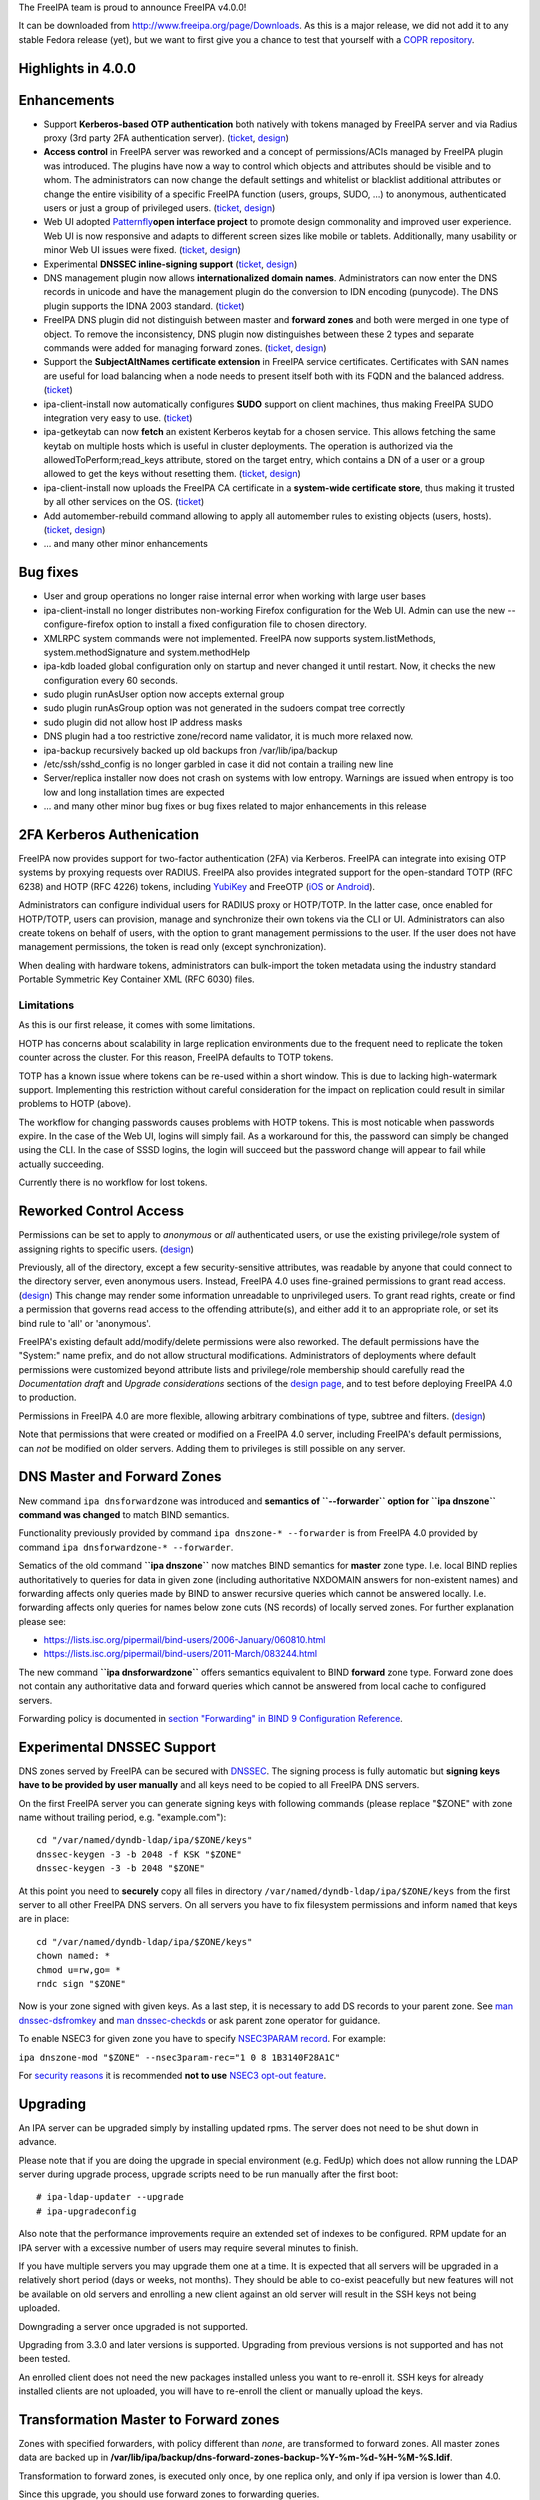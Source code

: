 The FreeIPA team is proud to announce FreeIPA v4.0.0!

It can be downloaded from http://www.freeipa.org/page/Downloads. As this
is a major release, we did not add it to any stable Fedora release
(yet), but we want to first give you a chance to test that yourself with
a `COPR
repository <https://copr.fedoraproject.org/coprs/pviktori/freeipa/>`__.



Highlights in 4.0.0
-------------------

Enhancements
----------------------------------------------------------------------------------------------

-  Support **Kerberos-based OTP authentication** both natively with
   tokens managed by FreeIPA server and via Radius proxy (3rd party 2FA
   authentication server).
   (`ticket <https://fedorahosted.org/freeipa/ticket/3371>`__,
   `design <V4/OTP>`__)
-  **Access control** in FreeIPA server was reworked and a concept of
   permissions/ACIs managed by FreeIPA plugin was introduced. The
   plugins have now a way to control which objects and attributes should
   be visible and to whom. The administrators can now change the default
   settings and whitelist or blacklist additional attributes or change
   the entire visibility of a specific FreeIPA function (users, groups,
   SUDO, ...) to anonymous, authenticated users or just a group of
   privileged users.
   (`ticket <https://fedorahosted.org/freeipa/ticket/3566>`__,
   `design <V4/Permissions_V2>`__)
-  Web UI adopted `Patternfly <https://www.patternfly.org/>`__\ **open
   interface project** to promote design commonality and improved user
   experience. Web UI is now responsive and adapts to different screen
   sizes like mobile or tablets. Additionally, many usability or minor
   Web UI issues were fixed.
   (`ticket <https://fedorahosted.org/freeipa/ticket/3902>`__,
   `design <V4/PatternFly_Adoption>`__)
-  Experimental **DNSSEC inline-signing support**
   (`ticket <https://fedorahosted.org/freeipa/ticket/4408>`__,
   `design <https://fedorahosted.org/bind-dyndb-ldap/wiki/BIND9/Design/DNSSEC>`__)
-  DNS management plugin now allows **internationalized domain names**.
   Administrators can now enter the DNS records in unicode and have the
   management plugin do the conversion to IDN encoding (punycode). The
   DNS plugin supports the IDNA 2003 standard.
   (`ticket <https://fedorahosted.org/freeipa/ticket/3169>`__)
-  FreeIPA DNS plugin did not distinguish between master and **forward
   zones** and both were merged in one type of object. To remove the
   inconsistency, DNS plugin now distinguishes between these 2 types and
   separate commands were added for managing forward zones.
   (`ticket <https://fedorahosted.org/freeipa/ticket/3210>`__,
   `design <V4/Forward_zones>`__)
-  Support the **SubjectAltNames certificate extension** in FreeIPA
   service certificates. Certificates with SAN names are useful for load
   balancing when a node needs to present itself both with its FQDN and
   the balanced address.
   (`ticket <https://fedorahosted.org/freeipa/ticket/3977>`__)
-  ipa-client-install now automatically configures **SUDO** support on
   client machines, thus making FreeIPA SUDO integration very easy to
   use. (`ticket <https://fedorahosted.org/freeipa/ticket/3358>`__)
-  ipa-getkeytab can now **fetch** an existent Kerberos keytab for a
   chosen service. This allows fetching the same keytab on multiple
   hosts which is useful in cluster deployments. The operation is
   authorized via the allowedToPerform;read_keys attribute, stored on
   the target entry, which contains a DN of a user or a group allowed to
   get the keys without resetting them.
   (`ticket <https://fedorahosted.org/freeipa/ticket/3859>`__,
   `design <V4/Keytab_Retrieval>`__)
-  ipa-client-install now uploads the FreeIPA CA certificate in a
   **system-wide certificate store**, thus making it trusted by all
   other services on the OS.
   (`ticket <https://fedorahosted.org/freeipa/ticket/3504>`__)
-  Add automember-rebuild command allowing to apply all automember rules
   to existing objects (users,
   hosts).(`ticket <https://fedorahosted.org/freeipa/ticket/3752>`__,
   `design <V4/Automember_rebuild_membership>`__)
-  ... and many other minor enhancements



Bug fixes
----------------------------------------------------------------------------------------------

-  User and group operations no longer raise internal error when working
   with large user bases
-  ipa-client-install no longer distributes non-working Firefox
   configuration for the Web UI. Admin can use the new
   --configure-firefox option to install a fixed configuration file to
   chosen directory.
-  XMLRPC system commands were not implemented. FreeIPA now supports
   system.listMethods, system.methodSignature and system.methodHelp
-  ipa-kdb loaded global configuration only on startup and never changed
   it until restart. Now, it checks the new configuration every 60
   seconds.
-  sudo plugin runAsUser option now accepts external group
-  sudo plugin runAsGroup option was not generated in the sudoers compat
   tree correctly
-  sudo plugin did not allow host IP address masks
-  DNS plugin had a too restrictive zone/record name validator, it is
   much more relaxed now.
-  ipa-backup recursively backed up old backups fron /var/lib/ipa/backup
-  /etc/ssh/sshd_config is no longer garbled in case it did not contain
   a trailing new line
-  Server/replica installer now does not crash on systems with low
   entropy. Warnings are issued when entropy is too low and long
   installation times are expected
-  ... and many other minor bug fixes or bug fixes related to major
   enhancements in this release



2FA Kerberos Authenication
----------------------------------------------------------------------------------------------

FreeIPA now provides support for two-factor authentication (2FA) via
Kerberos. FreeIPA can integrate into exising OTP systems by proxying
requests over RADIUS. FreeIPA also provides integrated support for the
open-standard TOTP (RFC 6238) and HOTP (RFC 4226) tokens, including
`YubiKey <http://www.yubico.com/>`__ and FreeOTP
(`iOS <https://itunes.apple.com/us/app/freeotp/id872559395>`__ or
`Android <https://play.google.com/store/apps/details?id=org.fedorahosted.freeotp>`__).

Administrators can configure individual users for RADIUS proxy or
HOTP/TOTP. In the latter case, once enabled for HOTP/TOTP, users can
provision, manage and synchronize their own tokens via the CLI or UI.
Administrators can also create tokens on behalf of users, with the
option to grant management permissions to the user. If the user does not
have management permissions, the token is read only (except
synchronization).

When dealing with hardware tokens, administrators can bulk-import the
token metadata using the industry standard Portable Symmetric Key
Container XML (RFC 6030) files.

Limitations
^^^^^^^^^^^

As this is our first release, it comes with some limitations.

HOTP has concerns about scalability in large replication environments
due to the frequent need to replicate the token counter across the
cluster. For this reason, FreeIPA defaults to TOTP tokens.

TOTP has a known issue where tokens can be re-used within a short
window. This is due to lacking high-watermark support. Implementing this
restriction without careful consideration for the impact on replication
could result in similar problems to HOTP (above).

The workflow for changing passwords causes problems with HOTP tokens.
This is most noticable when passwords expire. In the case of the Web UI,
logins will simply fail. As a workaround for this, the password can
simply be changed using the CLI. In the case of SSSD logins, the login
will succeed but the password change will appear to fail while actually
succeeding.

Currently there is no workflow for lost tokens.



Reworked Control Access
----------------------------------------------------------------------------------------------

Permissions can be set to apply to *anonymous* or *all* authenticated
users, or use the existing privilege/role system of assigning rights to
specific users. (`design <V4/Anonymous_and_All_permissions>`__)

Previously, all of the directory, except a few security-sensitive
attributes, was readable by anyone that could connect to the directory
server, even anonymous users. Instead, FreeIPA 4.0 uses fine-grained
permissions to grant read access.
(`design <V4/Managed_Read_permissions>`__) This change may render some
information unreadable to unprivileged users. To grant read rights,
create or find a permission that governs read access to the offending
attribute(s), and either add it to an appropriate role, or set its bind
rule to 'all' or 'anonymous'.

FreeIPA's existing default add/modify/delete permissions were also
reworked. The default permissions have the "System:" name prefix, and do
not allow structural modifications. Administrators of deployments where
default permissions were customized beyond attribute lists and
privilege/role membership should carefully read the *Documentation
draft* and *Upgrade considerations* sections of the `design
page <V4/Managed_Read_permissions>`__, and to test before deploying
FreeIPA 4.0 to production.

Permissions in FreeIPA 4.0 are more flexible, allowing arbitrary
combinations of type, subtree and filters.
(`design <V4/Multivalued_target_filters_in_permissions>`__)

Note that permissions that were created or modified on a FreeIPA 4.0
server, including FreeIPA's default permissions, can *not* be modified
on older servers. Adding them to privileges is still possible on any
server.



DNS Master and Forward Zones
----------------------------------------------------------------------------------------------

New command ``ipa dnsforwardzone`` was introduced and **semantics of
``--forwarder`` option for ``ipa dnszone`` command was changed** to
match BIND semantics.

Functionality previously provided by command
``ipa dnszone-* --forwarder`` is from FreeIPA 4.0 provided by command
``ipa dnsforwardzone-* --forwarder``.

Sematics of the old command **``ipa dnszone``** now matches BIND
semantics for **master** zone type. I.e. local BIND replies
authoritatively to queries for data in given zone (including
authoritative NXDOMAIN answers for non-existent names) and forwarding
affects only queries made by BIND to answer recursive queries which
cannot be answered locally. I.e. forwarding affects only queries for
names below zone cuts (NS records) of locally served zones. For further
explanation please see:

-  https://lists.isc.org/pipermail/bind-users/2006-January/060810.html
-  https://lists.isc.org/pipermail/bind-users/2011-March/083244.html

The new command **``ipa dnsforwardzone``** offers semantics equivalent
to BIND **forward** zone type. Forward zone does not contain any
authoritative data and forward queries which cannot be answered from
local cache to configured servers.

Forwarding policy is documented in `section "Forwarding" in BIND 9
Configuration
Reference <http://ftp.isc.org/isc/bind9/cur/9.9/doc/arm/Bv9ARM.ch06.html#id2583370>`__.



Experimental DNSSEC Support
----------------------------------------------------------------------------------------------

DNS zones served by FreeIPA can be secured with
`DNSSEC <http://en.wikipedia.org/wiki/Domain_Name_System_Security_Extensions>`__.
The signing process is fully automatic but **signing keys have to be
provided by user manually** and all keys need to be copied to all
FreeIPA DNS servers.

On the first FreeIPA server you can generate signing keys with following
commands (please replace "$ZONE" with zone name without trailing period,
e.g. "example.com"):

::

    cd "/var/named/dyndb-ldap/ipa/$ZONE/keys"
    dnssec-keygen -3 -b 2048 -f KSK "$ZONE"
    dnssec-keygen -3 -b 2048 "$ZONE"

At this point you need to **securely** copy all files in directory
``/var/named/dyndb-ldap/ipa/$ZONE/keys`` from the first server to all
other FreeIPA DNS servers. On all servers you have to fix filesystem
permissions and inform ``named`` that keys are in place:

::

    cd "/var/named/dyndb-ldap/ipa/$ZONE/keys"
    chown named: *
    chmod u=rw,go= *
    rndc sign "$ZONE"

Now is your zone signed with given keys. As a last step, it is necessary
to add DS records to your parent zone. See `man
dnssec-dsfromkey <http://ftp.isc.org/isc/bind9/cur/9.9/doc/arm/man.dnssec-dsfromkey.html>`__
and `man
dnssec-checkds <http://ftp.isc.org/isc/bind9/cur/9.9/doc/arm/man.dnssec-checkds.html>`__
or ask parent zone operator for guidance.

To enable NSEC3 for given zone you have to specify `NSEC3PARAM
record <http://tools.ietf.org/html/rfc5155#section-4>`__. For example:

``ipa dnszone-mod "$ZONE" --nsec3param-rec="1 0 8 1B3140F28A1C"``

For `security reasons <https://eprint.iacr.org/2010/115.pdf>`__ it is
recommended **not to use** `NSEC3 opt-out
feature <http://tools.ietf.org/html/rfc5155#section-6>`__.

Upgrading
---------

An IPA server can be upgraded simply by installing updated rpms. The
server does not need to be shut down in advance.

Please note that if you are doing the upgrade in special environment
(e.g. FedUp) which does not allow running the LDAP server during upgrade
process, upgrade scripts need to be run manually after the first boot:

::

    # ipa-ldap-updater --upgrade
    # ipa-upgradeconfig

Also note that the performance improvements require an extended set of
indexes to be configured. RPM update for an IPA server with a excessive
number of users may require several minutes to finish.

If you have multiple servers you may upgrade them one at a time. It is
expected that all servers will be upgraded in a relatively short period
(days or weeks, not months). They should be able to co-exist peacefully
but new features will not be available on old servers and enrolling a
new client against an old server will result in the SSH keys not being
uploaded.

Downgrading a server once upgraded is not supported.

Upgrading from 3.3.0 and later versions is supported. Upgrading from
previous versions is not supported and has not been tested.

An enrolled client does not need the new packages installed unless you
want to re-enroll it. SSH keys for already installed clients are not
uploaded, you will have to re-enroll the client or manually upload the
keys.



Transformation Master to Forward zones
----------------------------------------------------------------------------------------------

Zones with specified forwarders, with policy different than *none*, are
transformed to forward zones. All master zones data are backed up in
**/var/lib/ipa/backup/dns-forward-zones-backup-%Y-%m-%d-%H-%M-%S.ldif**.

Transformation to forward zones, is executed only once, by one replica
only, and only if ipa version is lower than 4.0.

Since this upgrade, you should use forward zones to forwarding queries.

Feedback
--------

Please provide comments, bugs and other feedback via the freeipa-users
mailing list (http://www.redhat.com/mailman/listinfo/freeipa-users) or
#freeipa channel on Freenode.



Detailed Changelog since 3.3.0
------------------------------

::

    Adam Misnyovszki (17):
         ipactl can not restart ipa services if current status is stopped
         Add --force option to ipactl
         Certificate search max_serial_number problem fixed
         Extending user plugin with inetOrgPerson fields
         CA-less tests generate failure
         automember rebuild nowait feature added
         plugin registration refactoring for automembership
         CI - test_forced_client_reenrollment stability fix
         webui doc: typo fixes in guides
         webui: select all checkbox remains selected after operation
         plugin registration refactoring for pwpolicy
         Trust add datetime fix
         webui OTP token test data added
         webui static site delete command fixed
         webui tests: callback, assert_disabled feature added
         webui tests: range test extended
         Call generate-rndc-key.sh during ipa-server-install
    Alexander Bokovoy (39):
         Remove systemd upgrader as it is not used anymore
         ipa-sam: do not modify objectclass when trust object already created
         ipa-sam: do not leak LDAPMessage on ipa-sam initialization
         ipa-sam: report supported enctypes based on Kerberos realm configuration
         ipaserver/dcerpc.py: populate forest trust information using realmdomains
         trusts: support subdomains in a forest
         frontend: report arguments errors with better detail
         ipaserver/dcerpc: remove use of trust account authentication
         trust: integrate subdomains support into trust-add
         ipasam: for subdomains pick up defaults for missing values
         KDC: implement transition check for trusted domains
         ipa-kdb: Handle parent-child relationship for subdomains
         Guard import of adtrustinstance for case without trusts
         Map NT_STATUS_INVALID_PARAMETER to most likely error cause: clock skew
         subdomains: Use AD admin credentials when trust is being established
         trust: fix get_dn() to distinguish creating and re-adding trusts
         trust-fetch-domains: create ranges for new child domains
         trustdomain-find: report status of the (sub)domain
         ipaserver/install/installutils: clean up properly after yield
         group-show: resolve external members of the groups
         ipa-adtrust-install: configure host netbios name by default
         ipasam: delete trusted child domains before removing the trust
         libotp: do not call internal search for NULL dn
         bindinstance: make sure zone manager is initialized in add_master_dns_records
         ipa-kdb: in case of delegation use original client's database entry, not the proxy
         ipa-kdb: make sure we don't produce MS-PAC in case of authdata flag cleared by admin
         trustdomain_find: make sure we skip short entries when --pkey-only is specified
         trust: make sure we always discover topology of the      forest trust
         ipaserver/dcerpc: catch the case of insuffient permissions when establishing trust
         adtrustinstance: make sure to stop and disable winbind in uninstall()
         fix filtering of subdomain-based trust users
         ipa-kdb: do not fetch client principal if it is the same as existing entry
         ipaserver/dcerpc: make sure to always return unicode SID of the trust domain
         trust: do not fetch subdomains in case shared secret was used to set up the trust
         schema-compat: set precedence to 49 to allow OTP binds over compat tree
         freeipa.spec.in: update dependencies to 389-ds and selinux-policy
         Fix packaging issue with doubly specified directories
         Add missing ipa-otptoken-import.1.gz to spec file
         ipa-ldap-updater: make possible to use LDAPI with autobind in case of hardened LDAP configuration
    Ana Krivokapić (33):
         Handle --subject option in ipa-server-install
         Fix handling of CSS files in sync.sh script
         Fix broken replica installation
         Add integration tests for Kerberos Flags
         Fix tests which fail after ipa-adtrust-install
         Add integration tests for forced client re-enrollment
         Create DS user and group during ipa-restore
         Add warning when uninstalling active replica
         Add option to ipa-client-install to configure automount
         Replace ntpdate calls with ntpd
         Fix invocations of FileError in ipa-client-install
         Do not crash if DS is down during server uninstall
         Do not show unexpected error in ipa-ldap-updater
         Follow tmpfiles.d packaging guidelines
         Add ipa-advise plugins for nss-pam-ldapd legacy clients
         Do not roll back failed client installation on server
         Make sure nsds5ReplicaStripAttrs is set on agreements
         Add test for external CA installation
         Fix regression which prevents creating a winsync agreement
         Use EXTERNAL auth mechanism in ldapmodify
         Add automember rebuild command
         Add a privilege and a permission needed for automember rebuild command
         Add unit tests for automember rebuild command
         Fix error message when adding duplicate automember rule
         Add automember rebuild command to the web UI
         Web UI integration test driver enhancement
         Add web UI integration tests for automember rebuild
         Add userClass attribute for users
         WebUI: Add userClass attribute to user and host pages
         Make Expression field required when adding automember condition
         Make sure state of services is preserved after client uninstall
         Enable Retro Changelog and Content Synchronization DS plugins
         Improve error message on failed Kerberos authentication
    Gabe (8):
         ipa-join usage instructions are incorrect
         Typo in warning message where IPA realm and domain name differ
         Fix order of synchronizing time when running ipa-client-install
         fix typo in ipa -v migrate-ds
         ipa-client-automount should not configure nsswitch.conf manually
         ipa recursively adds old backups
         ipautil.run args log message is confusing
         Add version and API version
    Jakub Hrozek (2):
         EXTDOM: Do not overwrite domain_name for INP_SID
         trusts: combine filters with AND to make sure only the intended domain matches
    Jan Cholasta (105):
         Make PKCS#12 handling in ipa-server-certinstall closer to what other tools do.
         Port ipa-server-certinstall to the admintool framework.
         Remove unused NSSDatabase and CertDB method find_root_cert_from_pkcs12.
         Ignore empty mod error when updating DS SSL config in ipa-server-certinstall.
         Replace only the cert instead of the whole NSS DB in ipa-server-certinstall.
         Untrack old and track new cert with certmonger in ipa-server-certinstall.
         Add --pin option to ipa-server-certinstall.
         Ask for PKCS#12 password interactively in ipa-server-certinstall.
         Fix nsSaslMapping object class before configuring SASL mappings.
         Add --dirman-password option to ipa-server-certinstall.
         Fix ipa-server-certinstall usage string.
         Fix service-disable in CA-less install.
         Fix nsslapdPlugin object class after initial replication.
         Read passwords from stdin when importing PKCS#12 files with pk12util.
         Allow PKCS#12 files with empty password in install tools.
         Track DS certificate with certmonger on replicas.
         Make LDAPEntry a wrapper around dict rather than a dict subclass.
         Introduce IPASimpleLDAPObject.decode method for decoding LDAP values.
         Always use lists for values in LDAPEntry internally.
         Decode and encode attribute values in LDAPEntry on demand.
         Make sure attributeTypes updates are done before objectClasses updates.
         Remove legacy toDict and origDataDict methods of LDAPEntry.
         Store encoded attribute values from search results directly in entry objects.
         Use encoded values from entry objects directly when generating modlists.
         Use encoded values from entry objects directly when adding new entries.
         Turn LDAPEntry.single_value into a dictionary-like property.
         Remove mod_ssl port workaround.
         Move IPA specific code from LDAPClient to the ldap2 plugin.
         Add wrapper for result3 to IPASimpleLDAPObject.
         Support searches with paged results control in LDAPClient.
         Refactor indirect membership processing.
         Remove unused method get_api of the ldap2 plugin.
         Use hardening flags for ipa-optd.
         Own /usr/share/ipa/ui/js/ in the spec file.
         Prefer user CFLAGS/CPPFLAGS over those provided by rpmbuild in the spec file.
         Include LDFLAGS provided by rpmbuild in global LDFLAGS in the spec file.
         Add stricter default CFLAGS to Makefile.
         Fix compilation error in ipa-cldap.
         Remove CFLAGS duplication.
         Fix internal error in the user-status command.
         Convert remaining backend code to LDAPEntry API.
         Prevent garbage from readline on standard output of dogtag-ipa-retrieve-agent.
         PKI service restart after CA renewal failed
         Rename LDAPEntry method commit to reset_modlist.
         Use old entry state in LDAPClient.update_entry.
         Move LDAPClient method get_single_value to IPASimpleLDAPObject.
         Make IPASimpleLDAPObject.get_single_value result overridable.
         Use LDAPClient.update_entry for LDAP mods in ldapupdate.
         Reduce amount of LDAPEntry.reset_modlist calls in ldapupdate.
         Add LDAPEntry method generate_modlist.
         Remove unused LDAPClient methods get_syntax and get_single_value.
         Remove legacy LDAPEntry properties data and orig_data.
         Store old entry state in dict rather than LDAPEntry.
         Do not crash on bad LDAP data when formatting decode error message.
         Use raw LDAP data in ldapupdate.
         Fix ipa-client-automount uninstall when fstore is empty.
         Do not start the service in stopped_service if it was not running before.
         Increase service startup timeout default.
         Fix ntpd config on clients.
         Get original entry state from LDAP in LDAPUpdate.
         Convert remaining installer code to LDAPEntry API.
         Convert remaining update code to LDAPEntry API.
         Convert remaining test code to LDAPEntry API.
         Raise an exception when legacy LDAP API is used.
         Convert remaining frontend code to LDAPEntry API.
         Remove sourcehostcategory from the default HBAC rule.
         Always use real entry DNs for memberOf in ldap2.
         Fix modlist generation code not to generate empty replace mods.
         Log unhandled exceptions in certificate renewal scripts.
         Fix certificate renewal scripts to work with separate CA DS instance.
         Move CACERT definition to a single place.
         Do not create CA certificate files in CA-less server install.
         Use LDAP API to upload CA certificate instead of ldapmodify command.
         Upload CA certificate from DS NSS database in CA-less server install.
         Remove unused method export_ca_cert of dsinstance.
         Show progress when enabling SSL in DS in ipa-server-install output.
         Use certmonger D-Bus API to configure certmonger in CA install.
         Add new certmonger CA helper dogtag-ipa-ca-renew-agent.
         Update pkcs10 module functions to always load CSRs and allow selecting format.
         Remove unused function get_subjectaltname from the cert plugin.
         Add function for parsing friendly name from certificate requests.
         Support retrieving renewed certificates from LDAP in dogtag-ipa-ca-renew-agent.
         Use dogtag-ipa-ca-renew-agent to retrieve renewed certificates from LDAP.
         Remove dogtag-ipa-retrieve-agent-submit.
         Support storing renewed certificates to LDAP in dogtag-ipa-ca-renew-agent.
         Use dogtag-ipa-ca-renew-agent to track certificates on master CA.
         Store information about which CA server is master for renewals in LDAP.
         Make the default dogtag-ipa-ca-renew-agent behavior depend on CA setup.
         Merge restart_pkicad functionality to renew_ca_cert and remove restart_pkicad.
         Merge restart_httpd functionality to renew_ra_cert.
         Use the same certmonger configuration for both CA masters and clones.
         Update certmonger configuration in ipa-upgradeconfig.
         Support exporting CSRs in dogtag-ipa-ca-renew-agent.
         Remove unused method is_master of CAInstance.
         Fix upload of CA certificate to LDAP in CA-less install.
         Fix update_ca_renewal_master plugin on CA-less installs.
         Allow primary keys to use different type than unicode.
         Support API version-specific RPC marshalling.
         Replace get_syntax method of IPASimpleObject with new get_type method.
         Use raw attribute values in command result when --raw is specified.
         Keep original name when setting attribute in LDAPEntry.
         Allow SAN in IPA certificate profile.
         Support requests with SAN in cert-request.
         Remove GetEffectiveRights control when ldap2.get_effective_rights fails.
         Do not corrupt sshd_config in client install when trailing newline is missing.
    Jan Pazdziora (1):
         Adding verb to error message to make it less confusing.
    Jason Woods (1):
         ipa-sam: cache gid to sid and uid to sid requests in idmap cache
    Krzysztof Klimonda (1):
         Fix -Wformat-security warnings
    Lukáš Slebodník (1):
         BUILD: Fix portability of NSS in file ipa_pwd.c
    Martin Bašti (72):
         Added warning if cert '/etc/ipa/ca.crt' exists
         ipa-client-install: Added options to configure firefox
         Removed old firefox configuration scripts
         Changed CLI to allow to use FILE as optional param
         migrate-ds added --ca-cert-file=FILE option
         PTR records can be added without specify FQDN zone name
         DNS classless support for reverse domains
         DNS tests for classless reverse domains
         Fix test_host_plugin for DNS Classless Reverse zones
         Allows to sort non text entries
         DNSName type
         DNSNameParam parameter
         dns_name_values capability added
         get_ancestors_primary_keys clone
         CLI conversion of DNSName type
         DNSName conversion in ipaldap
         Modified has_output attributes
         Modified dns related global functions
         Modified records and zone parameters to use DNSNameParam
         Modified record and zone class to support IDN
         _domain_name_validatord moved from DNS to realmdomains
         move hostname validation from DNS to hosts
         DNS modified tests
         DNS new tests
         PTR record target can be relative
         Test DNS: wildcard in RR owner
         Fix indentation
         Test DNS: dnsrecord-* zone.test. zone.test. should work
         Make zonenames absolute in host plugin
         Python-kerberos update in freeipa.spec.in
         Separate master and forward DNS zones
         Prevent commands to modify different type of a zone
         Create BASE zone class
         Tests DNS: forward zones
         Fix handle python-dns UnicodeError
         DNSSEC: remove unsuported records
         DNSSEC: added NSEC3PARAM record type
         DNSSEC: webui update DNSSEC attributes
         Tests: remove unused records from tests
         Tests: tests for NSEC3PARAM records
         DNSSEC: DLVRecord type added
         DNSSEC: Test: DLV record
         Digest part in DLV/DS records allows only heaxadecimal characters
         DNSSEC: WebUI add DLV record type
         Fix ipa.service restart
         Fix incompatible DNS permission
         Added upgrade step executed before schmema is upgraded
         Upgrade special master zones to forward zones
         Check normalization only for IDNA domains
         DNSSEC: add TLSA record type
         DNSSEC: WebUI: add TLSA record
         Fix ACI in DNS
         Remove NSEC3PARAM record
         Add NSEC3PARAM to zone settings
         NSEC3PARAM tests
         Allow to add non string values to named conf
         DNSSEC: Add experimental support for DNSSEC
         Add warning about semantic change for zones
         Add DNSSEC experimental support warning message
         Use documentation addresses in dns help
         Help for forward zones
         Split dns docstring
         Fix upgrade to forward zones
         Fix incompatible permission name \*zone-del
         Non IDNA zonename should be normalized to lowercase
         Fix tests dns_realmdomains_integration
         Fix: Missing ACI for records in 40-dns.update
         Restore privileges after forward zones update
         Allow to add managed permission for reverse zones
         Test DNS: test zone normalization
         Test DNS: TLSA record
         Test DNS: add zone with consecutive dash characters
    Martin Košek (58):
         Bump 3.4 development version to 3.3.90
         Prevent \*.pyo and \*.pyc multilib problems
         Remove rpmlint warnings in spec file
         Fix selected minor issues in the spec file and license
         Use FQDN when creating MSDCS SRV records
         Do not set DNS discovery domain in server mode
         Require new SSSD to pull required AD subdomain fixes
         Remove faulty DNS memberOf Task
         Do not allow '%' in DM password
         Remove --no-serial-autoincrement
         PKI installation on replica failing due to missing proxy conf
         Use consistent realm name in cainstance and dsinstance
         Winsync re-initialize should not run memberOf fixup task
         Installer should always wait until CA starts up
         Administrative password change does not respect password policy
         Do not add kadmin/changepw ACIs on new installs
         Make set_directive and get_directive more strict
         Remove mod_ssl conflict
         Add nsswitch.conf to FILES section of ipa-client-install man page
         Remove ipa-pwd-extop and ipa-enrollment duplicate error strings
         Remove deprecated AllowLMhash config
         Server does not detect different server and IPA domain
         Allow kernel keyring CCACHE when supported
         Consolidate .gitignore entries
         Increase Java stack size on PPC platforms
         Increase Java stack size on s390 platforms
         Revert restart scripts file permissions change
         hbactest does not work for external users
         sudoOrder missing in sudoers
         Add missing example to sudorule
         Remove missing VERSION warning in dnsrecord-mod
         Hide trust-resolve command
         Add runas option to run function
         Switch httpd to use default CCACHE
         httpd should destroy all CCACHEs
         ntpconf: remove redundant comment
         Fallback to global policy in ipa-lockout plugin
         ipa-lockout: do not fail when default realm cannot be read
         Migration does not add users to default group
         .mailmap: use correct name format for Adam
         Avoid passing non-terminated string to is_master_host
         ipa-replica-install never checks for 7389 port
         Fix idrange unit test failure
         Update Dogtag 9 database during replica installation
         Proxy PKI clone /ca/ee/ca/profileSubmit URI
         Add missing dependencies to freeipa-python package
         Add requires for pki-core-10.1.1-1.fc20
         Make ipa-client-automount backwards compatible
         Make trust objects available to regular users
         Revert "Check for password expiration in pre-bind"
         Add python-yubico to BuildRequires
         Fix objectClass casing in LDIF to prevent schema update error
         Let Host Administrators use host-disable command
         Remove python-cherrypy BuildRequires
         Update X-ORIGIN for 4.0
         Clear NSS session cache when socket is closed
         Add Modify Realm Domains permission
         Prepare spec for 4.0 release
    Nalin Dahyabhai (3):
         Add missing dependency
         Accept any alias, not just the last value
         Restore krbCanonicalName handling
    Nathaniel McCallum (41):
         Bypass ipa-replica-conncheck ssh tests when ssh is not installed
         Ensure credentials structure is initialized
         Document no_search in Param flags
         Don't special case the Password class in Param.__init__()
         Add optional_create flag
         Allow multiple types in Param type validation
         Add IntEnum parameter to ipalib
         Add support for managing user auth types
         Add RADIUS proxy support to ipalib CLI
         Add OTP support to ipalib CLI
         Add rpmbuild/ to .gitignore
         Move ipa-otpd socket directory
         Fix OTP token names/labels
         Fix generation of invalid OTP URIs
         Update ACIs to permit users to add/delete their own tokens
         ipa-kdb: validate that an OTP user has tokens
         Enable building in C99 mode
         Add libotp internal library for slapi plugins
         Add support to ipa-kdb for keyless principals
         Add HOTP support
         Add OTP last token plugin
         Add OTP sync support to ipa-pwd-extop
         Teach ipa-pwd-extop to respect global ipaUserAuthType settings
         Use super() properly to avoid an exception
         Make all ipatokenTOTP attributes mandatory
         Remove NULLS from constants.py
         Rework how otptoken defaults are handled
         Fix token secret length RFC compliance
         Fix a typo in the otptoken doc string
         kdb: Don't provide password expiration when using only RADIUS
         Only specify the ipatokenuniqueid default in the add operation
         Default the token owner to the person adding the token
         Update all remaining plugins to the new Registry API
         Add support for managedBy to tokens
         Periodically refresh global ipa-kdb configuration
         Make otptoken use os.urandom() for random data
         Implement OTP token importing
         Change OTPSyncRequest structure to use OctetString
         Add /session/token_sync POST support
         Add the otptoken-add-yubikey command
         Add otptoken-sync command
    Nick Hatch (1):
         Don't exclude symlinks when loading plugins
    Petr Viktorin (258):
         Allow freeipa-tests to work with older paramiko versions
         Allow API plugin registration via a decorator
         Add missing license header to ipa-test-config
         Add CA-less install tests
         Add man pages for testing tools
         Remove __all__ specifications in ipaclient and ipaserver.install
         Make make-lint compatible with Pylint 1.0
         Move tests to test directories
         Convert test_ipautil from unittest to nose
         Add missing dict methods to CIDict
         Raise an error when updating CIDict with duplicate keys
         Use correct super-calls in get_args() methods
         test_integration.host: Move transport-related functionality to a new module
         test_integration: Add OpenSSHTransport, used if paramiko is not available
         ipatests.test_integration.test_caless: Fix mkdir_recursive call
         ipatests.beakerlib_plugin: Warn instead of failing when some logs are missing
         ipatests.order_plugin: Exclude test generators from the order
         ipatests.beakerlib_plugin: Add argument of generated tests to test captions
         ipatests.test_cmdline.test_help: Re-raise unexpected exceptions on failure
         Add tests for installing with empty PKCS#12 password
         Update translations from Transifex
         ipa-client-install: Use direct RPC instead of api.Command
         ipa-client-install: Verify RPC connection with a ping
         Do not fail upgrade if the global anonymous read ACI is not found
         ipapython.nsslib: Name arguments to NSPRError
         test_ipalib.test_crud: Don't use a string in takes_options
         Add tests for the IntEnum class
         test_caless.TestCertInstall: Fix 'test_no_ds_password' test case
         Use new CLI options in certinstall tests
         Use a user result template in tests
         test_simple_replication: Fix waiting for replication
         Fix date in last changelog entry
         Update Permission and ACI plugins to decorator registration API
         Fix indentation in permission plugin tests
         Fix invalid assumption NSS initialization check in SSLTransport
         Help plugin: don't fail if a topic's module is not found
         Use new ipaldap entry API in aci and permission plugin
         Improve permission plugin test cleanup
         Tests: mkdir_recursive: Don't fail when top-level directory doesn't exist
         beakerlib plugin: Don't try to submit logs if they are missing
         Fix debug output in integration test
         Add tests for user auth type management
         Remove unused utf8_encode_value functions
         ldapupdate: Factor out connection code
         dsinstance: Move the list of schema filenames to a constant
         Add schema updater based on IPA schema files
         Update the man page for ipa-ldap-updater
         Remove schema modifications from update files
         Remove schema special-casing from the LDAP updater
         Make schema files conform to new updater
         Add formerly update-only schema
         Unify capitalization of attribute names in schema files
         Update translations from Transifex
         Add ConcatenatedLazyText object
         Break long doc string in the Host plugin
         Improve LDAPEntry.__repr__ for freshly created entries
         Remove changelog from the spec
         Switch client to JSON-RPC
         Make jsonserver_kerb start a cookie-based session
         Add server/protocol type to rpcserver logs
         Add tests for the radiusproxy plugin
         test_integration: Support external names for hosts
         test_integration: Log external hostname in Host.ldap_connect
         Regression test for user_status crash
         test_webui: Allow False values in configuration for no_ca, no_dns, has_trusts
         Allow sets for initialization of frozenset-typed Param keywords
         Allow Declarative test classes to specify the API version
         Add tests for permission plugin with older clients
         Add new permission schema
         Rewrite the Permission plugin
         Verify ACIs are added correctly in tests
         Roll back ACI changes on failed permission updates
         permission plugin: Ensure ipapermlocation (subtree) always exists
         Make sure SYSTEM permissions can be retreived with --all --raw
         Test adding noaci/system permissions to privileges
         Remove default from the ipapermlocation option
         permission_find: Do not fail for ipasearchrecordslimit=-1
         cli.print_attribute: Convert values to strings
         Use new registration API in the privilege plugin
         Allow anonymous and all permissions
         rpcserver: Consolidate __call__ in xmlclient and jsonclient_kerb
         Implement XML introspection
         ipa-replica-install: Move check for existing host before DNS resolution check
         integration tests OpenSSHTransport: Expand tilde to home in root_ssh_key_filename
         ipa tool: Print the name of the server we are connecting to with -v
         Add a .mailmap file
         Correct Jenny Severance's last name
         Update README and BUILD
         Remove the TODO file
         Permission plugin fixes
         permission plugin: Convert options in execute, not args_options_2_params
         permission plugin: Generate ACIs in the plugin
         Make it possible to call custom functions in Declarative tests
         Add support for managed permissions
         .mailmap: Remove spurious Kyle Baker line
         permission-mod: Do not copy member attributes to new entry
         permissions: Use multivalued targetfilter
         Add permission_filter_objectclasses for explicit type filters
         Add tests for multivalued filters
         Remove the unused ipalib.frontend.Property class
         permission plugin: Do not assume attribute-level rights for new attributes are present
         Update API.txt
         ipalib.plugins: Expose LDAPObjects' eligibility for permission --type in JSON metadata
         Test fixed modlist generation code
         test_integration.config: Fix crash in to_env when no replica is defined
         test_integration.config: Do not save the input environment
         test_integration.config: Use a more declarative approach to test-wide settings
         test_integration.config: Do not store the index in Domain and Host objects
         test_integration.config: Load/store from/to dicts
         test_integration.config: Add environment variables for JSON/YAML
         ipa-test-config: Add --json and --yaml output options
         test_integration.config: Convert some text values to str
         Add tests for integration test configuration
         ipalib.plugable: Always set the parser in bootstrap()
         tests: Create the testing service certificate on demand
         permission-mod: Remove attributelevelrights before reverting entry
         permission plugin: Allow multiple values for memberof
         permissions plugin: Don't crash with empty targetfilter
         permission-find: Cache the root entry for legacy permissions
         permission_add: Remove permission entry if adding the ACI fails
         Do not hardcode path to ipa-getkeytab in tests
         ipaserver.install.service: Fix estimated time display
         permission plugin: Output the extratargetfilter virtual attribute
         permission plugin: Write support for extratargetfilter
         permission CLI: Rename filter to rawfilter, extratargetfilter to filter
         permission plugin: Add tests for extratargetfilter
         permission plugin: Support searching by extratargetfilter
         permission plugin: Do not fail on non-DN memberof filters
         permission plugin: Do not change extra target filters by "views"
         Add Nathaniel McCallum to .mailmap
         test_integration.tasks: Do not fail cleanup if backup directory does not exist
         cli: Clean up imports
         cli: Show list of values in --help for all Enums
         cli: Add mechanism for deprecated option name aliases
         permission CLI: rename --permissions to --right
         permission plugin: Do not add the ipapermissionv2 for output
         Allow indexing API object types by class
         permission-find: Fix handling of the search term for legacy permissions
         test_permission_plugin: Fix tests that make too broad assumptions
         Allow modifying permissions with ":" in the name
         Add Object metadata and update plugin for managed permissions
         permission plugin: Add 'top' to the list of object classes
         Allow anonymous read access to containers
         Add managed read permissions to HBAC objects
         Document the managed permission updater operation
         Allow overriding all attributes of default permissions
         ipalib.errors: Fix TaskTimeout doctest
         Add managed read permissions to Sudo objects
         Add managed read permissions to group
         Add managed read permission to hostgroup
         CA-less tests: Use sequential certificate serial numbers
         Add mechanism for adding default permissions to privileges
         Add managed read permissions to RBAC objects
         Add managed read permissions to realmdomains
         Add managed read permission for SELinux user map
         test_realmdomains_plugin: Add default ACI to expected output
         Add managed read permissions to host
         Add managed read permissions to pwpolicy and cosentry
         Fix expected output in permission tests
         Add managed read permission to config
         Add managed read permissions to krbtpolicy
         Allow anonymous read access to Kerberos containers
         Add managed read permission to idrange
         Add managed read permission to automount
         Do not ask for memberindirect when updating managed permissions
         Add managed read permissions to automember
         test_integration.host: Export the hostname to dict as string
         Add a new ipaVirtualOperation objectClass to virtual operations
         Extend anonymous read ACI for containers
         Add managed read permission to service
         Add support for non-plugin default permissions
         Add several managed read permissions under cn=etc
         test_ldap: Read a publicly accessible attribute when testing anonymous bind
         aci-update: Trim the admin write blacklist
         aci-update: Add ACI for read-only admin attributes
         trust plugin: Remove ipatrustauth{incoming,outgoing} from default attrs
         Add managed read permissions to trust
         ipalib.aci: Add support for == and != operators to ACI
         Move ACI tests to the testsuite
         ipalib.aci: Allow alternate "aci" keyword in ACIs
         ipa-client-automount: Use rpcclient, not xmlclient, for automountlocation_show
         Replace "replica admins read access" ACI with a permission
         ipalib.cli: Add filename argument to ipa console
         Add managed read permissions to user
         update_managed_permissions: Pass around anonymous ACI rather than its blacklist
         Set user addressbook/IPA attribute read ACI to anonymous on upgrades from 3.x
         Remove the global anonymous read ACI
         ldap2.find_entries: Do not modify attrs_list in-place
         ipalib.version: Add VENDOR_VERSION
         admin tools: Log IPA version
         dns: Add idnsSecInlineSigning attribute, add --dnssec option to zone
         pwpolicy-mod: Fix crash when priority is changed
         aci plugin: Fix internal error when ACIs are not readable
         Add managed read permission for the UPG Definition
         ldap2.has_upg: Raise an error if the UPG definition is not found
         krbtpolicy plugin: Code cleanup
         krbtpolicy plugin: Fix internal error when global policy is not readable
         Add read permissions for automember tasks
         ipalib.aci: Fix bugs in comparison
         test_permission_plugin: limit results in targetfilter find test
         Add mechanism for updating permissions to managed
         Convert Sudo rule default permissions to managed
         Add missing attributes to 'Modify Sudo rule' permission
         Split long docstrings that were recently modified
         managed perm updater: Handle case where we changed default ACIs in the past
         Convert User default permissions to managed
         Add missing attributes to User managed permissions
         permission plugin: Sort rights when writing the ACI
         Add method to enumerate managed permission templates
         Add ACI.txt
         Make 'permission' the default bind type for managed permissions
         Make sure member* attrs are always granted together in read permissions
         ipalib.frontend: Do API version check before converting arguments
         ipalib.config: Only convert basedn to DN
         ipalib.config: Don't autoconvert values to float
         Fix self argument in tasks
         managed permission updater: Add mechanism to replace SYSTEM permissions
         Convert DNS default permissions to managed
         Remove the update_dns_permissions plugin
         Add $REALM to variables supported by the managed permission updater
         Convert COSTemplate default permissions to managed
         Convert Password Policy default permissions to managed
         Allow read access to masters, but not their services, to auth'd users
         Fix: Allow read access to masters, but not their services, to auth'd users
         Allow anonymous read access to virtual operation entries
         Test and docstring fixes
         permission plugin: Join --type objectclass filters with OR
         Add posixgroup to groups' permission object filter
         Convert Host default permissions to managed
         host permissions: Allow writing attributes needed for automatic enrollment
         netgroup: Add objectclass attribute to read permissions
         Convert Automount default permissions to managed
         Convert Group default permissions to managed
         Convert HBAC Rule default permissions to managed
         Convert HBAC Service default permissions to managed
         Convert HBAC Service Group default permissions to managed
         Convert Hostgroup default permissions to managed
         Convert Netgroup default permissions to managed
         Convert the Modify privilege membership permission to managed
         Convert Role default permissions to managed
         Convert SELinux User Map default permissions to managed
         Convert Service default permissions to managed
         Convert Sudo Command default permissions to managed
         Convert Sudo Command Group default permissions to managed
         Add several CRUD default permissions
         test_permission_plugin: Fix permission_find test for legacy permissions
         Update translations
         install/ui/build: Build core.js
         permission plugin: Ignore unparseable ACIs
         Allow admins to write krbLoginFailedCount
         Do not fail if there are multiple nsDS5ReplicaId values in cn=replication,cn=etc
         test_ipagetkeytab: Fix expected error message
         test_ipaserver: Add OTP token test data to ipatests package
         ldapupdate: Restore 'replace' functionality
         Allow read access to services in cn=masters to auth'd users
         makeaci: Use the DN where the ACI is stored, not the permission's DN
         Update translations
         Become IPA 4.0.0
    Petr Voborník (264):
         Make ssh_widget not-editable if attr is readonly
         Hide delete button in multivalued widget if attr is not writable
         Removal of deprecated selenium tests
         Add base-id, range-size and range-type options to trust-add dialog
         Hide 'New Certificate' action on CA-less install
         Web UI integration tests: CA-less
         Web UI Integration tests: Kerberos Flags
         Web UI integration tests: ID range types
         Show human-readable error name in error dialog title
         Update idrange search facet after trust creation
         Fix RUV search scope in ipa-replica-manage
         Fix redirection on deletion of last dns record entry
         Allow edit of ipakrbokasdelegate in Web UI when attrlevelrights are unknown
         Fix enablement of automount map type selector
         ipatests.test_integration.host: Add logging to ldap_connect()
         Load updated Web UI files after server upgrade
         Removal of unused code
         Web UI source code annotation
         Configuration for JSDuck documentation generator
         Phases Guide
         Debugging Web UI guide
         Plugin Infrastructure Guide
         Navigation Guide
         Registries and Build Guide
         Fix password expiration notification
         Fix license in some Web UI files
         Increase stack size for Web UI builder
         Remove SID resolve call from Web UI
         Fix disabled logic of menu item
         RCUE initial commit
         Move RCUE styles to its own directory
         Delete Overpass fonts in UI root
         Use RCUE fonts
         Updated sync.sh
         Change menu rendering to match RCUE structure
         Allow RCUE
         Prefer Open Sans Regular font
         Remove background
         Remove width limit
         Remove jquery UI
         RCUE Navigation
         RCUE Header
         New header logo
         Adapt password expiration notification to new navigation
         Fix breadcrumb
         Fix search facet table styling - bug in chrome
         Fix action panel list styles
         Remove jquery button usage and unify button code
         Change undo to regular button
         Change undo-all to regular button
         New checkboxes and radio styles
         Always create radio and checkbox with label
         New Fluid form layout
         Use Fluid layout be default
         Do not display tooltip everywhere
         RCUE dialog implementation
         RCUE dialog close icon
         Dialog keyboard behavior
         Fluid layout in DNS Zone adder dialog
         Fix Association adder dialog styling
         CSS: make hostname in host adder dialog wider
         Do not open dialog in a container
         Remove left-margin from details-section
         Fix h1 style in dialog
         Fix radios behavior in automount map adder dialog
         CSS: fix network activity indicator position in control panel
         Fix padding of link buttons and labels in forms
         CSS: fix footer padding
         Fix hbac test styling
         Fix search input styling
         Combobox styles
         Action list styling
         Dojo event support in widgets
         Display required, enabled and error widget states in fluid layout
         Focus input on label click in fluid layout
         Do not show section header in unauthorized dialog
         username_r in password reset part of unauthorized dialog should be enabled as well
         Fix notification area
         Add style to dialog message area
         Update Dojo to 1.9.1
         Remove last usage of jQuery UI
         Update jQuery to version 2.0.3
         Add Font Awesome
         Change font-awesome to be compilable by lesscpy
         Font Awesome icons in header
         Replace icons with the ones from Font Awesome
         Status widgets icons
         Facet title status icons
         Use font awesome glyph for dialog close button
         Font awesome glyphs as checkboxes and radios
         Increase margin between facet control buttons
         Fix association adder dialog table-body position
         New header spinner
         Increase distance between control buttons and facet-tabs
         About dialog
         Use fluid layout in host adder dialog fqdn widget
         Web UI integration tests: maximize browser window by default
         Use only system fonts
         Trust domains Web UI
         webui: Focus expand/collapse link in batch_error dialog
         webui: Don't act on keyboard events which originated in different dialog
         Added empty value meaning to boolean formatter
         Declarative replacement of array item in specification object
         Fixed doc examples in Spec_mod
         Password Dialog
         Use general password dialog for host OTP
         Fix handling of action visibility change in action panel
         UI for OTP tokens
         UI for radius proxy
         UI for managing user-auth types
         Added QRcode generation to Web UI
         Support OTP in form based auth
         webui: use unique ids for checkboxes
         webui: Datetime parsing and formatting
         webui: remove hover effect from disabled action button
         webui-css: improve radio,checkbox keyboard support and color
         webui: do not use dom for getting selected automount keys
         webui-static: update metadata files
         webui: fix unit tests
         webui: better check for existing options in attributes_widgets
         webui: do not create ⟨hr⟩ delimiter between sections
         webui: reflect enabled state in child widgets of a multivalued widget
         webui: change permissions UI to v2
         webui: update license information of used third party code
         webui-ci: fix test_rebuild_membership_hosts on server without DNS
         webui: rename domNode to dom_node
         webui: make navigation module independent on app module
         webui: move RPC code from IPA module to its own module
         webui: replace IPA.command usage with rpc.command
         webui: field and widget binding refactoring
         webui: replace widget's hidden property with visible
         webui: change widget updated event into value change event
         webui-tests: binding test suite
         webui: facet container
         webui: FormMixin
         webui: ContainerMixin
         webui: standalone facet
         webui: activity widget
         webui: publish network activity topics
         webui: load page
         webui: validation summary widget
         webui: login screen widget
         webui: login page
         webui: authentication module
         webui: use asynchronous call for authentication
         webui: fix combobox styles to work with selenium testing
         webui-ci: adapt to new login screen
         webui: remove IPA.unauthorized_dialog
         webui: fix OTP Token add regression
         webui: regression - enable fields on idrange type change (add)
         webui-ci: adjust id range tests to new validator
         webui: fix switching between multiple_choice_section choices
         webui: otptoken-adder dialog - remove obsolete comment
         migration: fix import of wsgiref.util
         webui-ci: save screenshot on test failure
         webui-ci: decorate all webui tests with screenshot decorator
         rpcserver: login_password datetime fix in expiration check
         Increase Java stack size for Web UI build on aarch64
         webui: remove logout.html
         webui: remove login.html
         webui: add PaternFly css
         webui: apply PatternFly login theme on reset_password.html
         webui: apply PatternFly theme on config pages
         webui: styles for alert icons
         webui: apply PatternFly theme on migration pages
         webui: remove remnants of jquery-ui
         webui: remove unused icons
         webui: remove unused collapsible feature from section
         webui: remove unused images
         webui: change absolutely positioned layout to fluid
         webui: remove column sizing in tables, use PF styles
         webui: change navigation from RCUE to PatternFly
         webui: adjust styles to PatternFly
         webui: display undo and multivalued delete buttons in input-group
         webui: allow multiple base section layouts
         webui: change breadcrumb to PatternFly
         webui: use h1 in facet title instead of h3
         webui: remove action list widget
         webui: add action dropdown
         webui: add space between action buttons's icon and text
         webui: remove select action
         webui: add confirmation to action dropdown actions
         webui: move certificate actions to action dropdown
         webui: move user reset password action to action dropdown
         webui: patternFly dialog
         webui: adjust association adder dialog to PatternFly
         webui: activity indicators
         webui: improve pagination
         webui: do not show empty table footer
         webui: restyle automember default group
         webui: preload automember default group select list
         webui: adjust login page to PatternFly
         webui: use BS alerts in validation_summary_widget
         webui-ci: select search table item - chrome issue
         webui: remove old css for standalone pages
         webui: adjust header controls alignment
         webui: add search box placeholder text
         webui: change control buttons to normal buttons
         webui: certificate search - select search attribute only when defined
         webui: association adder dialog - change find label to filter
         webui: use dark color for facet titles without pkey
         webui-ci: assert_action_list_action
         webui: move host action panel actions to action dropdown
         webui: move service action panel actions to action dropdown
         webui: use normal buttons instead of link buttons in multivalued widget
         webui: move radius proxy action panel commands to header actions
         webui: proper alerts in dialogs
         webui: use propert alerts in header notification area
         webui: fix search box overlap in mobile mode
         webui: fix layout of QR code on wide screens
         webui: break long text in a code element in a modal
         webui: fix regression: enabled gid field on group add
         webui: add idnsSecInlineSigning option to DNS zone details facet
         webui: simplify self-service menu
         webui: display only dialogs which belong to current facet
         webui: handle back button when unauthenticated
         webui: fix SSH Key widget update
         webui: handle "unknown" result of automember-default-group-show
         webui: control sudo rule deny command tables by category switch
         webui: add sudoorder field to sudo rule page
         webui: move RPC result extraction logic to Adapter
         webui: expose krbprincipalexpiration
         webui: fix excessive registration of state change event listeners
         webui: support standalone facets in navigation module
         webui: generic routing
         webui: add parent link to widgets in ContainerMixin
         webui: plugin API
         webui-ci: adjust tests to dns changes
         webui: fix field's default value
         webui: don't limit permission search in privileges
         ldap2: add otp support to modify_password
         rpcserver: add otp support to change_password handler
         ipa-passwd: add OTP support
         webui: support password change with OTP in login screen
         webui: placeholder attribute support in textbox and textarea
         webui: add placeholders to login screen
         webui: rebase user password dialog on password dialog and add otp support
         webui: support otp in reset_password.html
         rpcserver: fix local vs utc time comparison
         webui: add confirmation for dns zone permission actions
         webui: dns forward zones
         webui-ci: dns forward zone tests
         webui-test: static metadata update
         webui-test: dns forward zone json data
         webui: fix detection of RPC command
         webui: send API version in RPC requests
         webui: extract rpc value from object envelope
         webui: base class for LoginScreen-like facets
         webui: add OTP token synchronization
         webui: add link pointing to OTP sync page to login
         webui: support global notifications in all containers
         webui: bind Login facet and OTP sync facet
         webui: fix confirmation mixin origin check
         webui: layer for standalone pages which use WebUI framework
         webui: add sync_otp.html
         webui-ci: fix action list action visibility and enablement assertion
         webui: support unlock user command
         webui: show notification instead of modal dialog on validation error
         webui: fix required error notification in multivalued widget
         webui: focus invalid widget on validation error
         webui-build: use /usr/share/java/js.jar instead of rhino.jar
         webui: change ipatokennotbefore and ipatokennotafter types to datetime
         webui: new navigation structure
         webui: display messages contained in API responses
    Petr Špaček (15):
         Add timestamps to named debug logs in /var/named/data/named.run
         Clarify error message about IPv6 socket creation in ipa-cldap plugin
         Treat error during write to /etc/resolv.conf as non-fatal.
         Limit memberOf and refInt DS plugins to main IPA suffix.
         Remove working directory for bind-dyndb-ldap plugin.
         Use private IPv4 addresses for tests
         Rename variables in test xmlrpc/dns_plugin
         Use reserved domain names for tests
         tests: Move zone enable/disable tests to end of test_dns_plugin.py
         Fix regular expression for LOC records in DNS.
         Modify DNS tests with LOC records to workaround bug in python-dns.
         Clarify error message about missing DNS component in ipa-replica-prepare.
         Add wait_for_dns option to default.conf.
         Fix --ttl description for DNS zones
         Clarify LDAPClient docstrings about get_entry, get_entries and find_entries
    Rob Crittenden (5):
         Re-order NULL check in ipa_lockout.
         Change the way we determine if the host has a password set.
         Implement an IPA Foreman smartproxy server
         Clean up Smartproxy support, drop unused code
         Remove IPA Foreman Smart Proxy
    Simo Sorce (16):
         pwd-plugin: Fix ignored return error
         kdb-mspac: Fix out of bounds memset
         kdb-princ: Fix memory leak
         Add Delegation Info to MS-PAC
         Add krbticketPolicyAux objectclass if needed
         Fix license tag in python setup files
         Harmonize policy discovery to kdb driver
         Stop adding a default password policy reference
         Check for password expiration in pre-bind
         keytabs: Modularize setkeytab operation
         keytabs: Expose and modify key encoding function
         keytab: Add new extended operation to get a keytab.
         ipa-getkeytab: Modularize ldap_set_keytab function
         ipa-getkeytab: Add support for get_keytab extop
         man: Add -r option to ipa-getkeytab.1
         Fix getkeytab code to always use implicit tagging.
    Sumit Bose (9):
         CLDAP: make sure an empty reply is returned on any error
         CLDAP: do not read IPA domain from hostname
         Use the right attribute with ipapwd_entry_checks for MagicRegen
         Remove AllowLMhash from the allowed IPA config strings
         Remove generation and handling of LM hashes
         CLDAP: do not prepend \\
         CLDAP: generate NetBIOS name like ipa-adtrust-install does
         CLDAP: add unit tests for make_netbios_name
         extdom: do not return results from the wrong domain
    Thorsten Scherf (4):
         Fixed typo how to create an example gpg key
         Fixed typo in ipa-test-task man page
         Fixed various typos in ipa-client-install man page
         Fixed typo in ipa-replica-manage man page
    Timo Aaltonen (2):
         Use /usr/bin/python as fallback python path
         Don't search platform path
    Tomáš Babej (139):
         Remove support for IPA deployments with no persistent search
         Remove redundant shebangs
         Perform dirsrv tuning at platform level
         Make CS.cfg edits with CA instance stopped
         Fix incorrect error message occurence when re-adding the trust
         Log proper error message when defaultNamingContext not found
         Use getent admin@domain for nss check in ipa-client-install
         Do not add trust to AD in case of IPA realm-domain mismatch
         Warn user about realm-domain mismatch in install scripts
         trusts: Do not create ranges for subdomains in case of POSIX trust
         ipa-upgradeconfig: Remove backed up smb.conf
         ipa-adtrust-install: Add warning that we will break existing samba configuration
         adtrustinstance: Properly handle uninstall of AD trust instance
         adtrustinstance: Move attribute definitions from setup to init method
         ipatests: Extend the order plugin to properly handle inheritance
         Get the created range type in case of re-establishing trust
         ipatests: Add Active Directory support to configuration
         ipatests: Extend domain object with 'ad' role support and WinHosts
         ipatests: Extend IntegrationTest with multiple AD domain support
         ipatests: Create util module for ipatests
         ipatests: Add WinHost class
         ipatests: Add AD-integration related tasks
         ipatests: Add AD integration test case
         trusts: Fix typo in error message for realm-domain mismatch
         advice: Add legacy client configuration script using nss-ldap
         ipatests: Extend clear_sssd_cache to support non-systemd platforms
         ipatests: Restore SELinux context after restoring files from backup
         ipatests: Do not use /usr/bin hardcoded paths
         ipatests: Add support for extra roles referenced by a keyword
         ipatests: Use command -v instead of which in legacy client advice
         ipatests: Add integration tests for legacy clients
         ipatests: test_trust: use domain name instead of realm for user lookups
         platform: Add Fedora 19 platform file
         ipa-client-install: Publish CA certificate to systemwide store
         trusts: Do not pass base-id to the subdomain ranges
         trusts: Always stop and disable smb service on uninstall
         ipa-client-install: Always pass hostname to the ipa-join
         ipa-cldap: Cut NetBIOS name after 15 characters
         Fix incorrect path in error message on sysrestore failure
         acl: Remove krbPrincipalExpiration from list of admin's excluded attrs
         ipatests: Remove sudo calls from tasks
         ipatests: Check for legacy_client attribute presence if unapplying fixes
         ipatests: test_legacy_clients: Change "test group" to "testgroup"
         ipatests: Add records for all hosts in master's domain
         ipatests: Run restoring backup files and restoring their context in one session
         ipatests: legacy_clients: Test legacy clients with non-posix trust
         ipatests: Perform a connection test before preparing the client
         ipatests: Make sure we re-kinit as admin before adding the disabledipauser
         ipatests: Stop sssd service before deleting the cache
         ipatests: Add test cases for subdomain users on legacy clients
         ipatests: Change expected home directories returned by getent
         ipatests: Do not require group name resolution for the non-posix tests
         ipatests: Fix incorrect order of operations when restoring backup
         trusts: Remove usage of deprecated LDAP API
         man: sshd should be run at least once before client enrollment
         Prohibit deletion of active subdomain range
         ipatests: test_trust: Change expected home directories for posix users
         ipatests: Do not depend on the case of the attributes when testing ID ranges
         ipatests: Make sure that remnants of PKI are removed
         ipatests: legacy_clients: Use hostname instead of external hostname for AD subdomain
         ipatests: legacy_clients: Relax regex checks
         ipatests: tasks: Wait 2 seconds after restart of SSSD when clearing the cache
         ipa-pwd-extop: Fix memory leak in ipapwd_pre_bind
         ipa-range-check: Fix memory leaks when freeing range object
         Extend ipa-range-check DS plugin to handle range types
         ipatests: Fix apache semaphores prior to installing IPA server
         ipatests: tasks: Accept extra arguments when installing client
         ipatests: Allow using FQDN with trailing dot as final hostname
         ipatests: Fix incorrect UID/GID reference for subdomain users and groups
         ipa_range_check: Use special attributes to determine presence of RID bases
         ipa_range_check: Connect the new node of the linked list
         ipa_range_check: Make a new copy of forest_root_id attribute for range_info struct
         ipa_range_check: Do not fail when no trusted domain is available
         ipa_range_check: Fix typo when comparing strings using strcasecmp
         ipa_range_check: Change range_check return values from int to range_check_result_t enum
         ipatests: Extend test suite for ID ranges
         ipa-pwd-extop: Deny LDAP binds for accounts with expired principals
         ipalib: Add DateTime parameter
         ipatests: Cover DateTime in test_parameters.py
         ipalib: Expose krbPrincipalExpiration in CLI
         ipatests: Fix formatting errors in test_user_plugin.py
         ipatests: Add coverage for setting krbPrincipalExpiration
         ipatests: Add test for denying expired principals
         ipa-client: Set NIS domain name in the installer
         ipa-client-install: Configure sudo to use SSSD as data source
         ipatests: Add Sudo integration test
         ipatests: legacy clients: Do not use external hostnames for testing login to legacy clients from master
         ipatests: Setup SSSD debugging mode by default
         ipatests: Enable SSSD debugging on legacy clients with SSSD
         ipaplatform: Create separate module for platform files
         ipaplatform: Move service base platfrom related functionality to ipaplatform/base/service.py
         ipaplatform: Move default implementations of tasks from service.py.in
         ipaplatform: Create default implementations for tasks that were missing them
         ipaplatform: Add base fedora platform module
         ipaplatform: Moved Fedora 16 service implementations and refactored them as base Fedora module service implementations
         ipaplatform: Move restore_context and check_selinux_status implementations to base fedora platform tasks
         ipaplatform: Do not require custom Authconfig implementations from platform modules
         ipaplatform: Remove legacy redhat platform module
         ipaplatform: Move Fedora-specific implementations of tasks to fedora base platform file
         ipaplatform: Change platform dependant code in freeipa to use ipaplatform tasks
         ipaplatform: Change service code in freeipa to use ipaplatform services
         ipaplatform: Change paths dependant on ipaservices to use ipaplatform.paths
         ipaplatform: Remove redundant imports of ipaservices
         ipaplatform: Move all filesystem paths to ipaplatform.paths module
         ipaplatform: Remove remnants of the ipapython/platform
         ipaplatform: Change makefiles to accomodate for new platform package
         ipaplatform: Let fedora path module use PathNamespace class
         ipaplatform: Link to platform module during build time
         ipaplatform: Pylint fixes
         ipaplatform: Contain all the tasks in the TaskNamespace
         ipaplatform: Move hardcoded paths from Fedora platform files to path namespace
         sudorule: Allow unsetting sudoorder
         trusts: Allow reading ipaNTSecurityIdentifier in user and group objects
         trusts: Add more read attributes
         trusts: Allow reading system trust accounts by adtrust agents
         sudorule: PEP8 fixes in sudorule.py
         sudorule: Allow using hostmasks for setting allowed hosts
         sudorule: Allow using external groups as groups of runAsUsers
         sudorule: Make sure sudoRunAsGroup is dereferencing the correct attribute
         sudorule: Include externalhost and ipasudorunasextgroup in the list of default attributes
         sudorule: Allow adding deny commands when command category set to ALL
         sudorule: Make sure all the relevant attributes are checked when setting category to ALL
         sudorule: Fix the order of the parameters to have less chaotic output
         sudorule: Enforce category ALL checks on dirsrv level
         ipatests: test_sudo: Add tests for allowing hosts via hostmasks
         ipatests: test_sudo: Add coverage for external entries
         ipatests: test_sudo: Add coverage for category ALL validation
         ipatests: test_sudo: Fix assertions not assuming runasgroupcat set to ALL
         ipatests: test_sudo: Do not expect enumeration of runasuser groups
         ipatests: test_sudo: Expect root listed out if no RunAsUser available
         sudorule: Refactor add and remove external_post_callback
         ipaplatform: Document the platform tasks API
         ipaplatform: Drop the base authconfig class
         ipaplatform: Fix build warnings
         ipaplatform: Fix misspelled path constant
         ipaplatform: Move paths from installers to paths module
         ipa-client-install: Restart nisdomain service instead of starting
         ipaldap: Override conversion of nsds5replicalast{update,init}{start,end}
         ipalib: Use DateTime parameter class for OTP token timestamp attributes
    Xiao-Long Chen (1):
         Use /usr/bin/python2
